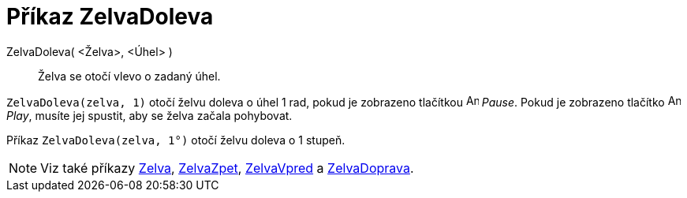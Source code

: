 = Příkaz ZelvaDoleva
:page-en: commands/TurtleLeft
ifdef::env-github[:imagesdir: /cs/modules/ROOT/assets/images]

ZelvaDoleva( <Želva>, <Úhel> )::
  Želva se otočí vlevo o zadaný úhel.

[EXAMPLE]
====

`++ZelvaDoleva(zelva, 1)++` otočí želvu doleva o úhel 1 rad, pokud je zobrazeno tlačítkou image:Animate_Pause.png[Animate
Pause.png,width=16,height=16] _Pause_. Pokud je zobrazeno tlačítko image:Animate_Play.png[Animate
Play.png,width=16,height=16] _Play_, musíte jej spustit, aby se želva začala pohybovat.

====

[EXAMPLE]
====

Příkaz `++ZelvaDoleva(zelva, 1°)++` otočí želvu doleva o 1 stupeň.

====

[NOTE]
====

Viz také příkazy xref:/commands/Zelva.adoc[Zelva], xref:/commands/ZelvaZpet.adoc[ZelvaZpet],
xref:/commands/ZelvaVpred.adoc[ZelvaVpred] a xref:/commands/ZelvaDoprava.adoc[ZelvaDoprava].

====
